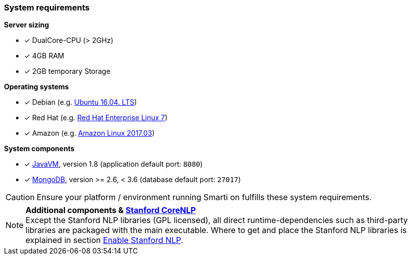 === System requirements

*Server sizing*

* [*] DualCore-CPU (> 2GHz)
* [*] 4GB RAM
* [*] 2GB temporary Storage

*Operating systems*

* [*] Debian (e.g. http://releases.ubuntu.com/16.04/[Ubuntu 16.04. LTS])
* [*] Red Hat (e.g. https://access.redhat.com/articles/3078#RHEL7[Red Hat Enterprise Linux 7])
* [*] Amazon (e.g. https://aws.amazon.com/amazon-linux-ami/2017.03-release-notes/[Amazon Linux 2017.03])

*System components*

* [*] https://java.com/[JavaVM], version 1.8 (application default port: `8080`)
* [*] https://www.mongodb.com/[MongoDB], version >= 2.6, < 3.6 (database default port: `27017`)

CAUTION: Ensure your platform / environment running Smarti on fulfills these system requirements.

[NOTE]

====
*Additional components & https://github.com/stanfordnlp/CoreNLP[Stanford CoreNLP]* +
Except the Stanford NLP libraries (GPL licensed), all direct runtime-dependencies such as third-party libraries are packaged with the main executable. Where to get and place the Stanford NLP libraries is explained in section <<developer-guide.adoc#,Enable Stanford NLP>>.
====
